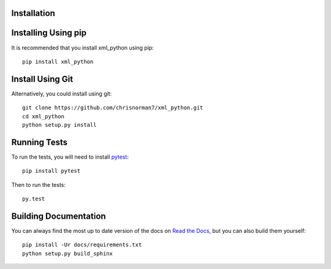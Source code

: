 Installation
============

Installing Using pip
====================

It is recommended that you install xml_python using pip::

    pip install xml_python

Install Using Git
=================

Alternatively, you could install using git::

    git clone https://github.com/chrisnorman7/xml_python.git
    cd xml_python
    python setup.py install

Running Tests
=============

To run the tests, you will need to install `pytest <https://pytest.org/>`_::

    pip install pytest

Then to run the tests::

    py.test

Building Documentation
======================

You can always find the most up to date version of the docs on `Read the Docs <https://xml_python.readthedocs.io/en/latest/>`_, but you can also build them yourself::

    pip install -Ur docs/requirements.txt
    python setup.py build_sphinx
